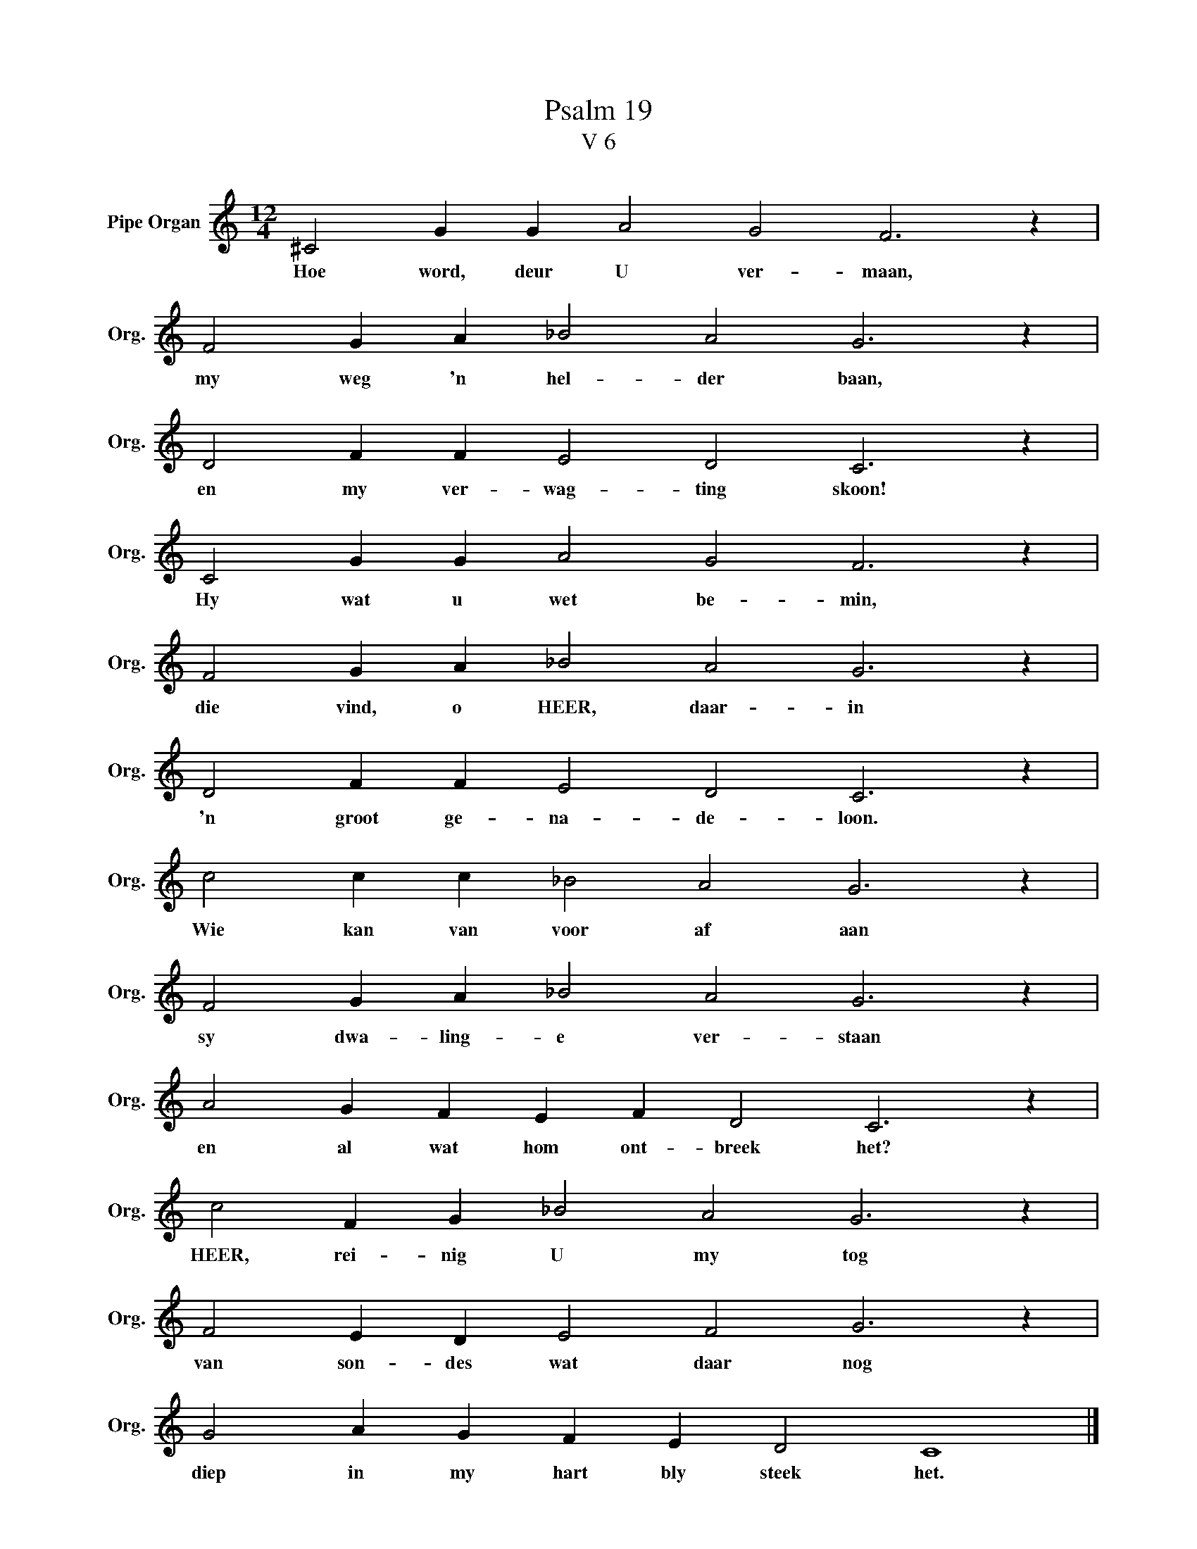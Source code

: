 X:1
T:Psalm 19
T:V 6
L:1/4
M:12/4
I:linebreak $
K:C
V:1 treble nm="Pipe Organ" snm="Org."
V:1
 ^C2 G G A2 G2 F3 z |$ F2 G A _B2 A2 G3 z |$ D2 F F E2 D2 C3 z |$ C2 G G A2 G2 F3 z |$ %4
w: Hoe word, deur U ver- maan,|my weg 'n hel- der baan,|en my ver- wag- ting skoon!|Hy wat u wet be- min,|
 F2 G A _B2 A2 G3 z |$ D2 F F E2 D2 C3 z |$ c2 c c _B2 A2 G3 z |$ F2 G A _B2 A2 G3 z |$ %8
w: die vind, o HEER, daar- in|'n groot ge- na- de- loon.|Wie kan van voor af aan|sy dwa- ling- e ver- staan|
 A2 G F E F D2 C3 z |$ c2 F G _B2 A2 G3 z |$ F2 E D E2 F2 G3 z |$ G2 A G F E D2 C4 |] %12
w: en al wat hom ont- breek het?|HEER, rei- nig U my tog|van son- des wat daar nog|diep in my hart bly steek het.|

